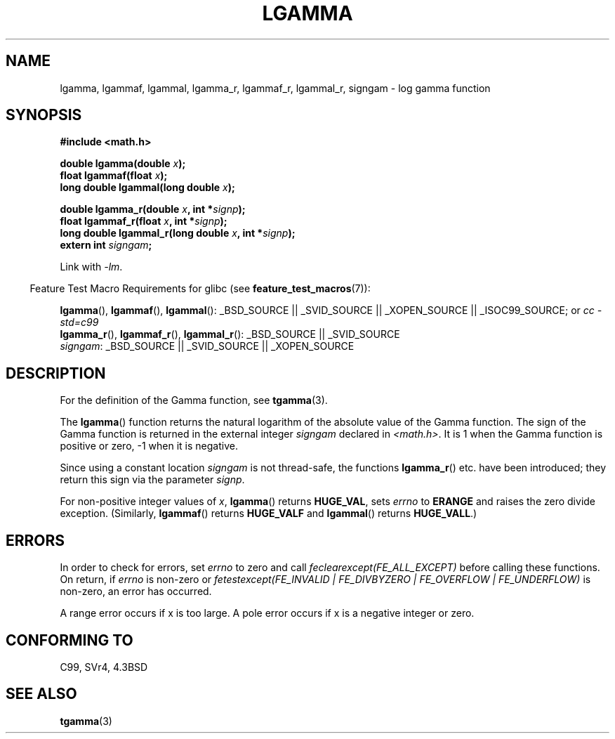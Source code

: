 .\" Copyright 2002 Walter Harms (walter.harms@informatik.uni-oldenburg.de)
.\" Distributed under GPL
.\" based on glibc infopages
.\"
.TH LGAMMA 3 2007-07-26 "" "Linux Programmer's Manual"
.SH NAME
lgamma, lgammaf, lgammal, lgamma_r, lgammaf_r, lgammal_r, signgam \-
log gamma function
.SH SYNOPSIS
.nf
.B #include <math.h>
.sp
.BI "double lgamma(double " x );
.br
.BI "float lgammaf(float " x );
.br
.BI "long double lgammal(long double " x );
.sp
.BI "double lgamma_r(double " x ", int *" signp );
.br
.BI "float lgammaf_r(float " x ", int *" signp );
.br
.BI "long double lgammal_r(long double " x ", int *" signp );
.br
.BI "extern int " signgam ;
.fi
.sp
Link with \fI\-lm\fP.
.sp
.in -4n
Feature Test Macro Requirements for glibc (see
.BR feature_test_macros (7)):
.in
.sp
.ad l
.BR lgamma (),
.BR lgammaf (),
.BR lgammal ():
_BSD_SOURCE || _SVID_SOURCE || _XOPEN_SOURCE || _ISOC99_SOURCE; or
.I cc\ -std=c99
.br
.BR lgamma_r (),
.BR lgammaf_r (),
.BR lgammal_r ():
_BSD_SOURCE || _SVID_SOURCE
.br
.IR signgam :
_BSD_SOURCE || _SVID_SOURCE || _XOPEN_SOURCE
.ad b
.SH DESCRIPTION
For the definition of the Gamma function, see
.BR tgamma (3).
.PP
The
.BR lgamma ()
function returns the natural logarithm of
the absolute value of the Gamma function.
The sign of the Gamma function is returned in the
external integer \fIsigngam\fP declared in
.IR <math.h> .
It is 1 when the Gamma function is positive or zero, \-1
when it is negative.
.PP
Since using a constant location
.I signgam
is not thread-safe, the functions
.BR lgamma_r ()
etc. have
been introduced; they return this sign via the parameter
.IR signp .
.PP
For non-positive integer values of \fIx\fP,
.BR lgamma ()
returns
.BR HUGE_VAL ,
sets \fIerrno\fP to
.B ERANGE
and raises the zero divide exception.
(Similarly,
.BR lgammaf ()
returns
.B HUGE_VALF
and
.BR lgammal ()
returns
.BR HUGE_VALL .)
.SH ERRORS
In order to check for errors, set
.I errno
to zero and call
.I feclearexcept(FE_ALL_EXCEPT)
before calling these functions.
On return, if
.I errno
is non-zero or
.I fetestexcept(FE_INVALID | FE_DIVBYZERO | FE_OVERFLOW | FE_UNDERFLOW)
is non-zero, an error has occurred.
.LP
A range error occurs if x is too large.
A pole error occurs if x is a negative integer or zero.
.SH "CONFORMING TO"
C99, SVr4, 4.3BSD
.SH "SEE ALSO"
.BR tgamma (3)
